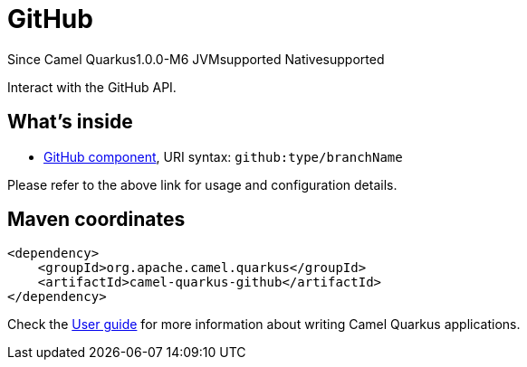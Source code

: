// Do not edit directly!
// This file was generated by camel-quarkus-package-maven-plugin:update-extension-doc-page

[[github]]
= GitHub

[.badges]
[.badge-key]##Since Camel Quarkus##[.badge-version]##1.0.0-M6## [.badge-key]##JVM##[.badge-supported]##supported## [.badge-key]##Native##[.badge-supported]##supported##

Interact with the GitHub API.

== What's inside

* https://camel.apache.org/components/latest/github-component.html[GitHub component], URI syntax: `github:type/branchName`

Please refer to the above link for usage and configuration details.

== Maven coordinates

[source,xml]
----
<dependency>
    <groupId>org.apache.camel.quarkus</groupId>
    <artifactId>camel-quarkus-github</artifactId>
</dependency>
----

Check the xref:user-guide/index.adoc[User guide] for more information about writing Camel Quarkus applications.
